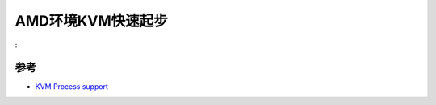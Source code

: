 .. _amd_kvm_startup:

===================
AMD环境KVM快速起步
===================

:

参考
======

- `KVM Process support <https://www.linux-kvm.org/page/Processor_support>`_
